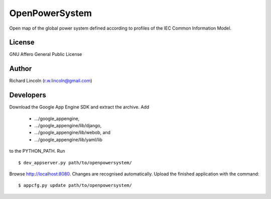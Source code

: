 ===============
OpenPowerSystem
===============

Open map of the global power system defined according to profiles of the IEC
Common Information Model.

License
-------

GNU Affero General Public License

Author
------

Richard Lincoln (r.w.lincoln@gmail.com)

Developers
----------

Download the Google App Engine SDK and extract the archive. Add

 * .../google_appengine,
 * .../google_appengine/lib/django,
 * .../google_appengine/lib/webob, and
 * .../google_appengine/lib/yaml/lib

to the PYTHON_PATH. Run

::

  $ dev_appserver.py path/to/openpowersystem/

Browse http://localhost:8080. Changes are recognised automatically. Upload the
finished application with the command::

  $ appcfg.py update path/to/openpowersystem/
